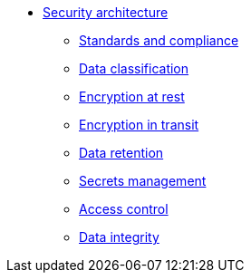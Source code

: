 *** xref:arch:architecture/security/overview.adoc[Security architecture]
**** xref:arch:architecture/security/standards-and-compliance.adoc[Standards and compliance]
**** xref:arch:architecture/security/data-classification.adoc[Data classification]
**** xref:arch:architecture/security/data-encryption-at-rest.adoc[Encryption at rest]
**** xref:arch:architecture/security/data-encryption-in-transit.adoc[Encryption in transit]
**** xref:arch:architecture/security/data-retention.adoc[Data retention]
**** xref:arch:architecture/security/secret-management.adoc[Secrets management]
**** xref:arch:architecture/security/access-control.adoc[Access control]
**** xref:arch:architecture/security/data-integrity.adoc[Data integrity]